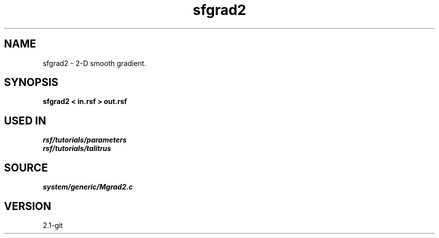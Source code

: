 .TH sfgrad2 1  "APRIL 2019" Madagascar "Madagascar Manuals"
.SH NAME
sfgrad2 \- 2-D smooth gradient. 
.SH SYNOPSIS
.B sfgrad2 < in.rsf > out.rsf
.SH USED IN
.TP
.I rsf/tutorials/parameters
.TP
.I rsf/tutorials/talitrus
.SH SOURCE
.I system/generic/Mgrad2.c
.SH VERSION
2.1-git

